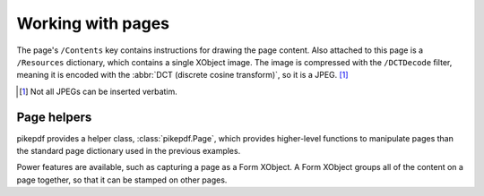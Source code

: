 .. _work_with_pages:

Working with pages
==================

.. ipython::

  In [1]: import pikepdf

  In [1]: page1.MediaBox

  In [1]: pikepdf.Array([ 0, 0, 200, 304 ])

The page's ``/Contents`` key contains instructions for drawing the page content.
Also attached to this page is a ``/Resources`` dictionary, which contains a
single XObject image. The image is compressed with the ``/DCTDecode`` filter,
meaning it is encoded with the :abbr:`DCT (discrete cosine transform)`, so it is
a JPEG. [#]_

.. [#] Not all JPEGs can be inserted verbatim.

Page helpers
------------

pikepdf provides a helper class, :class:`pikepdf.Page`, which provides
higher-level functions to manipulate pages than the standard page dictionary
used in the previous examples.

.. ipython::

    In [1]: from pikepdf import Pdf, Page

    In [1]: example = Pdf.open('../tests/resources/congress.pdf')

    In [1]: pageobj1 = example.pages[0]

    In [1]: page = Page(pageobj1)

Power features are available, such as capturing a page as a Form XObject. A
Form XObject groups all of the content on a page together, so that it can be
stamped on other pages.

.. ipython::

    In [1]: formxobj = page.as_form_xobject()

    In [1]: formxobj
